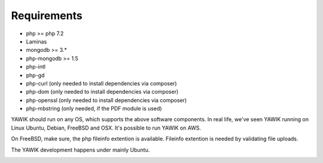 .. _requirements:

Requirements
------------

* php >= php 7.2
* Laminas
* mongodb >= 3.*
* php-mongodb >= 1.5
* php-intl
* php-gd
* php-curl (only needed to install dependencies via composer)
* php-dom (only needed to install dependencies via composer)
* php-openssl (only needed to install dependencies via composer)
* php-mbstring (only needed, if the PDF module is used)

YAWIK should run on any OS, which supports the above software components. In real life, we've seen YAWIK running on
Linux Ubuntu, Debian, FreeBSD and OSX. It's possible to run YAWIK on AWS.

On FreeBSD, make sure, the php fileinfo extention is available. Fileinfo extention is needed by validating file uploads.

The YAWIK development happens under mainly Ubuntu.

.. _get_mongo: